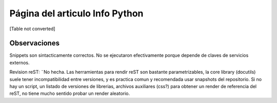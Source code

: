 
Página del articulo Info Python
===============================

[Table not converted]

Observaciones
-------------

Snippets son sintacticamente correctos. No se ejecutaron efectivamente porque depende de claves de servicios externos.

Revision reST: ¨No hecha. Las herramientas para rendir reST son bastante parametrizables, la core library (docutils) suele tener incompatibilidad entre versiones, y es practica comun y recomendada usar snapshots del repositorio. Si no hay un script, un listado de versiones de librerias, archivos auxiliares (css?) para obtener un render de referencia del reST, no tiene mucho sentido probar un render aleatorio.

